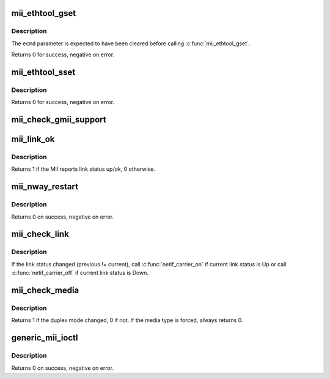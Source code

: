 .. -*- coding: utf-8; mode: rst -*-
.. src-file: drivers/net/mii.c

.. _`mii_ethtool_gset`:

mii_ethtool_gset
================

.. c:function:: int mii_ethtool_gset(struct mii_if_info *mii, struct ethtool_cmd *ecmd)

    get settings that are specified in \ ``ecmd``\ 

    :param struct mii_if_info \*mii:
        MII interface

    :param struct ethtool_cmd \*ecmd:
        requested ethtool_cmd

.. _`mii_ethtool_gset.description`:

Description
-----------

The \ ``ecmd``\  parameter is expected to have been cleared before calling
\ :c:func:`mii_ethtool_gset`\ .

Returns 0 for success, negative on error.

.. _`mii_ethtool_sset`:

mii_ethtool_sset
================

.. c:function:: int mii_ethtool_sset(struct mii_if_info *mii, struct ethtool_cmd *ecmd)

    set settings that are specified in \ ``ecmd``\ 

    :param struct mii_if_info \*mii:
        MII interface

    :param struct ethtool_cmd \*ecmd:
        requested ethtool_cmd

.. _`mii_ethtool_sset.description`:

Description
-----------

Returns 0 for success, negative on error.

.. _`mii_check_gmii_support`:

mii_check_gmii_support
======================

.. c:function:: int mii_check_gmii_support(struct mii_if_info *mii)

    check if the MII supports Gb interfaces

    :param struct mii_if_info \*mii:
        the MII interface

.. _`mii_link_ok`:

mii_link_ok
===========

.. c:function:: int mii_link_ok(struct mii_if_info *mii)

    is link status up/ok

    :param struct mii_if_info \*mii:
        the MII interface

.. _`mii_link_ok.description`:

Description
-----------

Returns 1 if the MII reports link status up/ok, 0 otherwise.

.. _`mii_nway_restart`:

mii_nway_restart
================

.. c:function:: int mii_nway_restart(struct mii_if_info *mii)

    restart NWay (autonegotiation) for this interface

    :param struct mii_if_info \*mii:
        the MII interface

.. _`mii_nway_restart.description`:

Description
-----------

Returns 0 on success, negative on error.

.. _`mii_check_link`:

mii_check_link
==============

.. c:function:: void mii_check_link(struct mii_if_info *mii)

    check MII link status

    :param struct mii_if_info \*mii:
        MII interface

.. _`mii_check_link.description`:

Description
-----------

If the link status changed (previous != current), call
\ :c:func:`netif_carrier_on`\  if current link status is Up or call
\ :c:func:`netif_carrier_off`\  if current link status is Down.

.. _`mii_check_media`:

mii_check_media
===============

.. c:function:: unsigned int mii_check_media(struct mii_if_info *mii, unsigned int ok_to_print, unsigned int init_media)

    check the MII interface for a carrier/speed/duplex change

    :param struct mii_if_info \*mii:
        the MII interface

    :param unsigned int ok_to_print:
        OK to print link up/down messages

    :param unsigned int init_media:
        OK to save duplex mode in \ ``mii``\ 

.. _`mii_check_media.description`:

Description
-----------

Returns 1 if the duplex mode changed, 0 if not.
If the media type is forced, always returns 0.

.. _`generic_mii_ioctl`:

generic_mii_ioctl
=================

.. c:function:: int generic_mii_ioctl(struct mii_if_info *mii_if, struct mii_ioctl_data *mii_data, int cmd, unsigned int *duplex_chg_out)

    main MII ioctl interface

    :param struct mii_if_info \*mii_if:
        the MII interface

    :param struct mii_ioctl_data \*mii_data:
        MII ioctl data structure

    :param int cmd:
        MII ioctl command

    :param unsigned int \*duplex_chg_out:
        pointer to \ ``duplex_changed``\  status if there was no
        ioctl error

.. _`generic_mii_ioctl.description`:

Description
-----------

Returns 0 on success, negative on error.

.. This file was automatic generated / don't edit.


